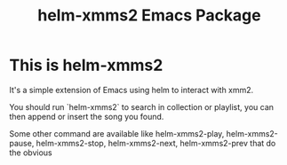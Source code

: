 #+Title: helm-xmms2 Emacs Package

* This is helm-xmms2

It's a simple extension of Emacs using helm to interact with xmm2.

You should run `helm-xmms2` to search in collection or playlist, you can then append or insert the song you found.

Some other command are available like helm-xmms2-play, helm-xmms2-pause, helm-xmms2-stop, helm-xmms2-next, helm-xmms2-prev that do the obvious

